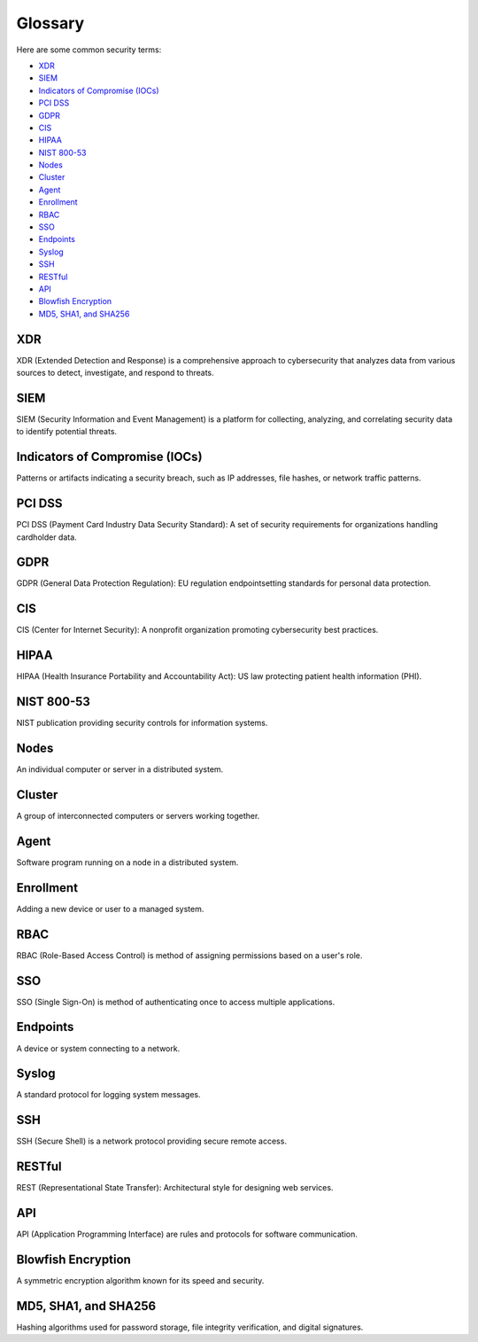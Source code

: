 .. meta::
  :description: Let's explore some common security terms. Learn more about it in this section.


.. _getting_started_glossary:

Glossary
========

Here are some common security terms:
  
- `XDR`_

- `SIEM`_

- `Indicators of Compromise (IOCs)`_

- `PCI DSS`_

- `GDPR`_

- `CIS`_

- `HIPAA`_

- `NIST 800-53`_

- `Nodes`_

- `Cluster`_

- `Agent`_

- `Enrollment`_

- `RBAC`_

- `SSO`_

- `Endpoints`_

- `Syslog`_

- `SSH`_

- `RESTful`_

- `API`_

- `Blowfish Encryption`_

- `MD5, SHA1, and SHA256`_


XDR
----

XDR (Extended Detection and Response) is a comprehensive approach to cybersecurity that analyzes data from various sources to detect, investigate, and respond to threats.

SIEM
----

SIEM (Security Information and Event Management) is a platform for collecting, analyzing, and correlating security data to identify potential threats.


Indicators of Compromise (IOCs)
-------------------------------

Patterns or artifacts indicating a security breach, such as IP addresses, file hashes, or network traffic patterns.

PCI DSS
-------

PCI DSS (Payment Card Industry Data Security Standard): A set of security requirements for organizations handling cardholder data.

GDPR
----

GDPR (General Data Protection Regulation): EU regulation endpointsetting standards for personal data protection.

CIS
---

CIS (Center for Internet Security): A nonprofit organization promoting cybersecurity best practices.


HIPAA
-----

HIPAA (Health Insurance Portability and Accountability Act): US law protecting patient health information (PHI).

NIST 800-53
-----------

NIST publication providing security controls for information systems.


Nodes
-----

An individual computer or server in a distributed system.

Cluster
-------

A group of interconnected computers or servers working together.

Agent
-----

Software program running on a node in a distributed system.


Enrollment
----------

Adding a new device or user to a managed system.

RBAC
----

RBAC (Role-Based Access Control) is method of assigning permissions based on a user's role.


SSO
----

SSO (Single Sign-On) is method of authenticating once to access multiple applications.

Endpoints
--------- 

A device or system connecting to a network.


Syslog
-------

A standard protocol for logging system messages.

SSH
---

SSH (Secure Shell) is a network protocol providing secure remote access.

RESTful
-------

REST (Representational State Transfer): Architectural style for designing web services.

API
---
API (Application Programming Interface) are rules and protocols for software communication.


Blowfish Encryption
-------------------

A symmetric encryption algorithm known for its speed and security.

MD5, SHA1, and SHA256
--------------------- 
Hashing algorithms used for password storage, file integrity verification, and digital signatures.